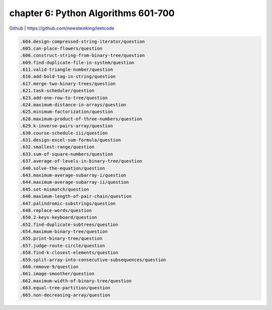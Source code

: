 chapter 6: Python Algorithms 601-700
==========================================


`Github <https://github.com/newsteinking/leetcode>`_ | https://github.com/newsteinking/leetcode

.. code-block:: python


    .604.design-compressed-string-iterator/question
    .605.can-place-flowers/question
    .606.construct-string-from-binary-tree/question
    .609.find-duplicate-file-in-system/question
    .611.valid-triangle-number/question
    .616.add-bold-tag-in-string/question
    .617.merge-two-binary-trees/question
    .621.task-scheduler/question
    .623.add-one-row-to-tree/question
    .624.maximum-distance-in-arrays/question
    .625.minimum-factorization/question
    .628.maximum-product-of-three-numbers/question
    .629.k-inverse-pairs-array/question
    .630.course-schedule-iii/question
    .631.design-excel-sum-formula/question
    .632.smallest-range/question
    .633.sum-of-square-numbers/question
    .637.average-of-levels-in-binary-tree/question
    .640.solve-the-equation/question
    .643.maximum-average-subarray-i/question
    .644.maximum-average-subarray-ii/question
    .645.set-mismatch/question
    .646.maximum-length-of-pair-chain/question
    .647.palindromic-substrings/question
    .648.replace-words/question
    .650.2-keys-keyboard/question
    .652.find-duplicate-subtrees/question
    .654.maximum-binary-tree/question
    .655.print-binary-tree/question
    .657.judge-route-circle/question
    .658.find-k-closest-elements/question
    .659.split-array-into-consecutive-subsequences/question
    .660.remove-9/question
    .661.image-smoother/question
    .662.maximum-width-of-binary-tree/question
    .663.equal-tree-partition/question
    .665.non-decreasing-array/question
